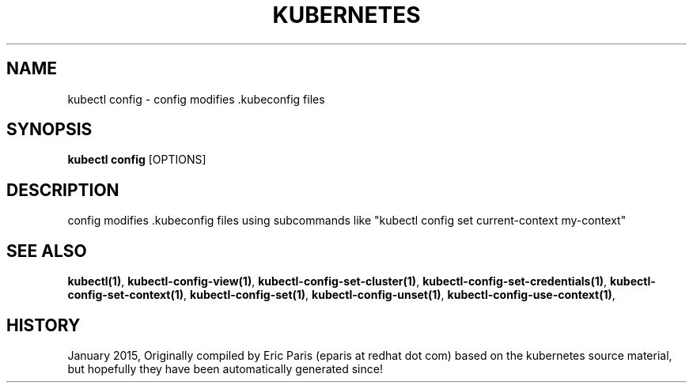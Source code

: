 .TH "KUBERNETES" "1" " kubernetes User Manuals" "Eric Paris" "Jan 2015"  ""


.SH NAME
.PP
kubectl config \- config modifies .kubeconfig files


.SH SYNOPSIS
.PP
\fBkubectl config\fP [OPTIONS]


.SH DESCRIPTION
.PP
config modifies .kubeconfig files using subcommands like "kubectl config set current\-context my\-context"


.SH SEE ALSO
.PP
\fBkubectl(1)\fP, \fBkubectl\-config\-view(1)\fP, \fBkubectl\-config\-set\-cluster(1)\fP, \fBkubectl\-config\-set\-credentials(1)\fP, \fBkubectl\-config\-set\-context(1)\fP, \fBkubectl\-config\-set(1)\fP, \fBkubectl\-config\-unset(1)\fP, \fBkubectl\-config\-use\-context(1)\fP,


.SH HISTORY
.PP
January 2015, Originally compiled by Eric Paris (eparis at redhat dot com) based on the kubernetes source material, but hopefully they have been automatically generated since!
